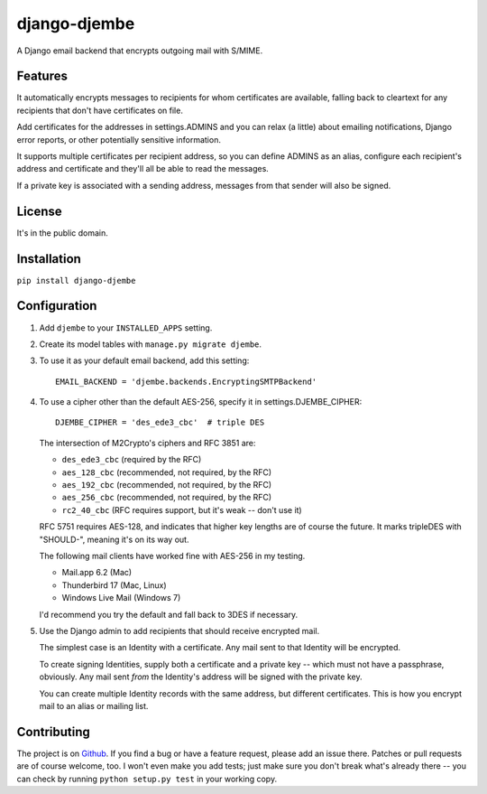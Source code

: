 =============
django-djembe
=============

A Django email backend that encrypts outgoing mail with S/MIME.

Features
--------

It automatically encrypts messages to recipients for whom certificates are
available, falling back to cleartext for any recipients that don't have
certificates on file.

Add certificates for the addresses in settings.ADMINS and you can relax (a
little) about emailing notifications, Django error reports, or other
potentially sensitive information.

It supports multiple certificates per recipient address, so you can define
ADMINS as an alias, configure each recipient's address and certificate and
they'll all be able to read the messages.

If a private key is associated with a sending address, messages from that
sender will also be signed.

License
-------

It's in the public domain.

Installation
------------

``pip install django-djembe``

Configuration
-------------

#. Add ``djembe`` to your ``INSTALLED_APPS`` setting.

#. Create its model tables with ``manage.py migrate djembe``.

#. To use it as your default email backend, add this setting::

    EMAIL_BACKEND = 'djembe.backends.EncryptingSMTPBackend'

#. To use a cipher other than the default AES-256, specify it in
   settings.DJEMBE_CIPHER::

    DJEMBE_CIPHER = 'des_ede3_cbc'  # triple DES

   The intersection of M2Crypto's ciphers and RFC 3851 are:

   * ``des_ede3_cbc`` (required by the RFC)
   * ``aes_128_cbc`` (recommended, not required, by the RFC)
   * ``aes_192_cbc`` (recommended, not required, by the RFC)
   * ``aes_256_cbc`` (recommended, not required, by the RFC)
   * ``rc2_40_cbc`` (RFC requires support, but it's weak -- don't use it)

   RFC 5751 requires AES-128, and indicates that higher key lengths are of
   course the future. It marks tripleDES with "SHOULD-", meaning it's on its
   way out.

   The following mail clients have worked fine with AES-256 in my testing.

   * Mail.app 6.2 (Mac)
   * Thunderbird 17 (Mac, Linux)
   * Windows Live Mail (Windows 7)

   I'd recommend you try the default and fall back to 3DES if necessary.

#. Use the Django admin to add recipients that should receive encrypted mail.

   The simplest case is an Identity with a certificate. Any mail sent to that
   Identity will be encrypted.

   To create signing Identities, supply both a certificate and a private key --
   which must not have a passphrase, obviously. Any mail sent *from* the
   Identity's address will be signed with the private key.

   You can create multiple Identity records with the same address, but
   different certificates. This is how you encrypt mail to an alias or mailing
   list.

Contributing
------------

The project is on Github_. If you find a bug or have a feature request, please
add an issue there. Patches or pull requests are of course welcome, too. I
won't even make you add tests; just make sure you don't break what's already
there -- you can check by running ``python setup.py test`` in your working
copy.

.. _Github: https://github.com/cabincode/django-djembe/
